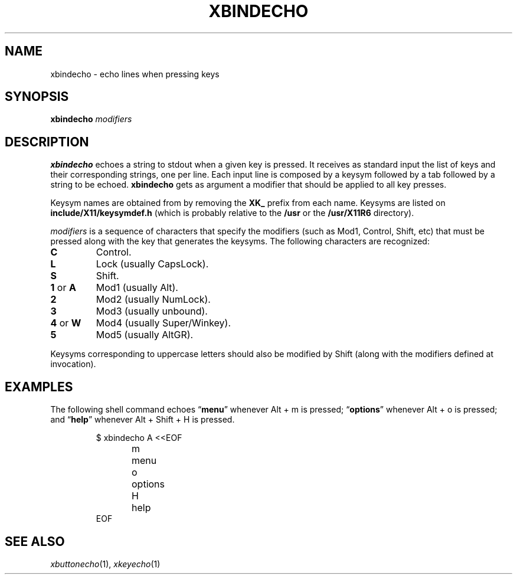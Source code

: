 .TH XBINDECHO 1
.SH NAME
xbindecho \- echo lines when pressing keys
.SH SYNOPSIS
.B xbindecho
.IR modifiers
.SH DESCRIPTION
.B xbindecho
echoes a string to stdout when a given key is pressed.
It receives as standard input the list of keys and their corresponding strings, one per line.
Each input line is composed by a keysym followed by a tab followed by a string to be echoed.
.B xbindecho
gets as argument a modifier that should be applied to all key presses.
.PP
Keysym names are obtained from by removing the
.B XK_
prefix from each name.
Keysyms are listed on
.B include/X11/keysymdef.h
(which is probably relative to the
.B /usr
or the
.B /usr/X11R6
directory).
.PP
.I modifiers
is a sequence of characters that specify the modifiers
(such as Mod1, Control, Shift, etc)
that must be pressed along with the key that generates the keysyms.
The following characters are recognized:
.TP
.B C
Control.
.TP
.B L
Lock (usually CapsLock).
.TP
.B S
Shift.
.TP
.BR 1 " or " A
Mod1 (usually Alt).
.TP
.B 2
Mod2 (usually NumLock).
.TP
.B 3
Mod3 (usually unbound).
.TP
.BR 4 " or " W
Mod4 (usually Super/Winkey).
.TP
.B 5
Mod5 (usually AltGR).
.PP
Keysyms corresponding to uppercase letters should also be modified by Shift
(along with the modifiers defined at invocation).
.SH EXAMPLES
The following shell command echoes
.RB \(lq menu \(rq
whenever Alt + m is pressed;
.RB \(lq options \(rq
whenever Alt + o is pressed;
and
.RB \(lq help \(rq
whenever Alt + Shift + H is pressed.
.IP
.EX
$ xbindecho A <<EOF
m	menu
o	options
H	help
EOF
.EE
.SH SEE ALSO
.IR xbuttonecho (1),
.IR xkeyecho (1)
